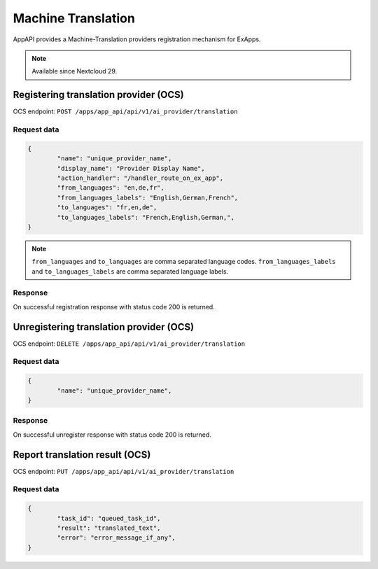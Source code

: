 ===================
Machine Translation
===================

AppAPI provides a Machine-Translation providers registration mechanism for ExApps.

.. note::

	Available since Nextcloud 29.

Registering translation provider (OCS)
^^^^^^^^^^^^^^^^^^^^^^^^^^^^^^^^^^^^^^

OCS endpoint: ``POST /apps/app_api/api/v1/ai_provider/translation``

Request data
************

.. code-block:: json

	{
		"name": "unique_provider_name",
		"display_name": "Provider Display Name",
		"action_handler": "/handler_route_on_ex_app",
		"from_languages": "en,de,fr",
		"from_languages_labels": "English,German,French",
		"to_languages": "fr,en,de",
		"to_languages_labels": "French,English,German,",
	}

.. note::

	``from_languages`` and ``to_languages`` are comma separated language codes.
	``from_languages_labels`` and ``to_languages_labels`` are comma separated language labels.


Response
********

On successful registration response with status code 200 is returned.

Unregistering translation provider (OCS)
^^^^^^^^^^^^^^^^^^^^^^^^^^^^^^^^^^^^^^^^

OCS endpoint: ``DELETE /apps/app_api/api/v1/ai_provider/translation``

Request data
************

.. code-block:: json

	{
		"name": "unique_provider_name",
	}

Response
********

On successful unregister response with status code 200 is returned.


Report translation result (OCS)
^^^^^^^^^^^^^^^^^^^^^^^^^^^^^^^

OCS endpoint: ``PUT /apps/app_api/api/v1/ai_provider/translation``

Request data
************

.. code-block:: json

	{
		"task_id": "queued_task_id",
		"result": "translated_text",
		"error": "error_message_if_any",
	}
